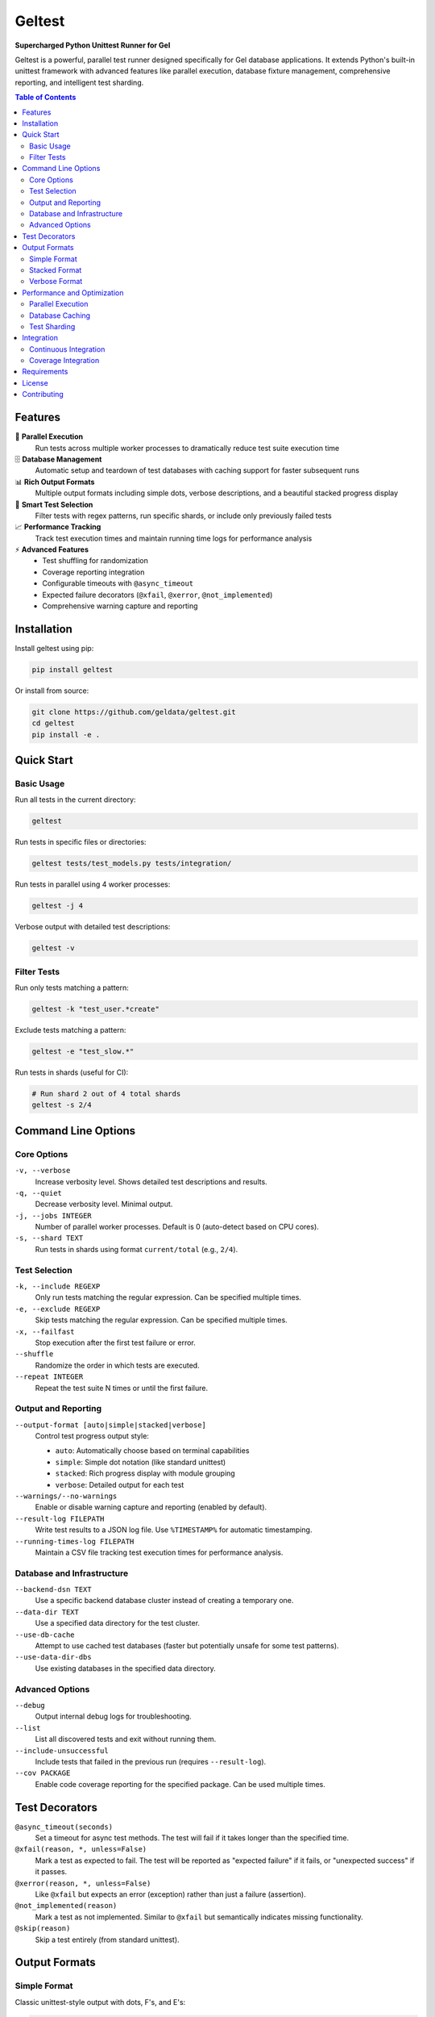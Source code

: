 ============
Geltest
============

**Supercharged Python Unittest Runner for Gel**

Geltest is a powerful, parallel test runner designed specifically for Gel
database applications. It extends Python's built-in unittest framework with
advanced features like parallel execution, database fixture management,
comprehensive reporting, and intelligent test sharding.

.. contents:: Table of Contents
   :local:
   :depth: 2

Features
========

🚀 **Parallel Execution**
   Run tests across multiple worker processes to dramatically reduce test
   suite execution time

🗄️ **Database Management**
   Automatic setup and teardown of test databases with caching support for
   faster subsequent runs

📊 **Rich Output Formats**
   Multiple output formats including simple dots, verbose descriptions, and a
   beautiful stacked progress display

🎯 **Smart Test Selection**
   Filter tests with regex patterns, run specific shards, or include only
   previously failed tests

📈 **Performance Tracking**
   Track test execution times and maintain running time logs for performance
   analysis

⚡ **Advanced Features**
   - Test shuffling for randomization
   - Coverage reporting integration
   - Configurable timeouts with ``@async_timeout``
   - Expected failure decorators (``@xfail``, ``@xerror``,
     ``@not_implemented``)
   - Comprehensive warning capture and reporting

Installation
============

Install geltest using pip:

.. code-block:: bash

   pip install geltest

Or install from source:

.. code-block:: bash

   git clone https://github.com/geldata/geltest.git
   cd geltest
   pip install -e .

Quick Start
===========

Basic Usage
-----------

Run all tests in the current directory:

.. code-block:: bash

   geltest

Run tests in specific files or directories:

.. code-block:: bash

   geltest tests/test_models.py tests/integration/

Run tests in parallel using 4 worker processes:

.. code-block:: bash

   geltest -j 4

Verbose output with detailed test descriptions:

.. code-block:: bash

   geltest -v

Filter Tests
------------

Run only tests matching a pattern:

.. code-block:: bash

   geltest -k "test_user.*create"

Exclude tests matching a pattern:

.. code-block:: bash

   geltest -e "test_slow.*"

Run tests in shards (useful for CI):

.. code-block:: bash

   # Run shard 2 out of 4 total shards
   geltest -s 2/4

Command Line Options
====================

Core Options
------------

``-v, --verbose``
   Increase verbosity level. Shows detailed test descriptions and results.

``-q, --quiet``
   Decrease verbosity level. Minimal output.

``-j, --jobs INTEGER``
   Number of parallel worker processes. Default is 0 (auto-detect based on
   CPU cores).

``-s, --shard TEXT``
   Run tests in shards using format ``current/total`` (e.g., ``2/4``).

Test Selection
--------------

``-k, --include REGEXP``
   Only run tests matching the regular expression. Can be specified multiple
   times.

``-e, --exclude REGEXP``
   Skip tests matching the regular expression. Can be specified multiple
   times.

``-x, --failfast``
   Stop execution after the first test failure or error.

``--shuffle``
   Randomize the order in which tests are executed.

``--repeat INTEGER``
   Repeat the test suite N times or until the first failure.

Output and Reporting
--------------------

``--output-format [auto|simple|stacked|verbose]``
   Control test progress output style:

   - ``auto``: Automatically choose based on terminal capabilities
   - ``simple``: Simple dot notation (like standard unittest)
   - ``stacked``: Rich progress display with module grouping
   - ``verbose``: Detailed output for each test

``--warnings/--no-warnings``
   Enable or disable warning capture and reporting (enabled by default).

``--result-log FILEPATH``
   Write test results to a JSON log file. Use ``%TIMESTAMP%`` for automatic
   timestamping.

``--running-times-log FILEPATH``
   Maintain a CSV file tracking test execution times for performance
   analysis.

Database and Infrastructure
---------------------------

``--backend-dsn TEXT``
   Use a specific backend database cluster instead of creating a temporary
   one.

``--data-dir TEXT``
   Use a specified data directory for the test cluster.

``--use-db-cache``
   Attempt to use cached test databases (faster but potentially unsafe for
   some test patterns).

``--use-data-dir-dbs``
   Use existing databases in the specified data directory.

Advanced Options
----------------

``--debug``
   Output internal debug logs for troubleshooting.

``--list``
   List all discovered tests and exit without running them.

``--include-unsuccessful``
   Include tests that failed in the previous run (requires
   ``--result-log``).

``--cov PACKAGE``
   Enable code coverage reporting for the specified package. Can be used
   multiple times.


Test Decorators
===============

``@async_timeout(seconds)``
   Set a timeout for async test methods. The test will fail if it takes
   longer than the specified time.

``@xfail(reason, *, unless=False)``
   Mark a test as expected to fail. The test will be reported as "expected
   failure" if it fails, or "unexpected success" if it passes.

``@xerror(reason, *, unless=False)``
   Like ``@xfail`` but expects an error (exception) rather than just a
   failure (assertion).

``@not_implemented(reason)``
   Mark a test as not implemented. Similar to ``@xfail`` but semantically
   indicates missing functionality.

``@skip(reason)``
   Skip a test entirely (from standard unittest).

Output Formats
==============

Simple Format
-------------
Classic unittest-style output with dots, F's, and E's:

.. code-block::

   ....F..E...s.......................................

Stacked Format
--------------
Rich progress display showing test progress by module:

.. code-block::

   tests/test_models.py    ....F....................
   tests/test_queries.py   ..................s......
   tests/test_auth.py      .........................

   First few failed: test_user_creation, test_login
   Running: (3) test_complex_query, test_batch_insert, test_migration
   Progress: 45/120 tests.

Verbose Format
--------------
Detailed output for each individual test:

.. code-block::

   test_user_creation (tests.test_models.TestUser): OK
   test_user_validation (tests.test_models.TestUser): FAILED: Validation
   failed
   test_async_operation (tests.test_queries.TestQueries): OK

Performance and Optimization
============================

Parallel Execution
------------------

Geltest automatically detects the optimal number of worker processes based
on your CPU cores. You can override this:

.. code-block:: bash

   # Use specific number of workers
   geltest -j 8

   # Use single-threaded execution
   geltest -j 1

Database Caching
----------------

Enable database caching to speed up subsequent test runs:

.. code-block:: bash

   geltest --use-db-cache

This caches the populated test databases and reuses them across runs. Use
with caution as it may lead to test isolation issues if tests modify
persistent state.

Test Sharding
-------------

Distribute tests across multiple CI jobs using sharding:

.. code-block:: bash

   # Job 1 of 4
   geltest -s 1/4

   # Job 2 of 4
   geltest -s 2/4

Geltest intelligently distributes tests to balance load across shards.

Integration
===========

Continuous Integration
----------------------

Example GitHub Actions configuration:

.. code-block:: yaml

   name: Tests
   on: [push, pull_request]

   jobs:
     test:
       runs-on: ubuntu-latest
       strategy:
         matrix:
           shard: [1, 2, 3, 4]
       steps:
         - uses: actions/checkout@v3
         - uses: actions/setup-python@v4
           with:
             python-version: '3.11'
         - run: pip install geltest
         - run: |
             geltest -s ${{ matrix.shard }}/4 \
               --result-log results-${{ matrix.shard }}.json
         - uses: actions/upload-artifact@v3
           with:
             name: test-results
             path: results-*.json

Coverage Integration
--------------------

Generate coverage reports alongside your tests:

.. code-block:: bash

   geltest --cov myproject --cov myproject.submodule

This integrates with the ``coverage`` package to provide detailed code
coverage analysis.

Requirements
============

- Python 3.10+
- click >= 8.1.0
- psutil >= 5.8
- typing-extensions >= 4.14.0

The package is compatible with CPython on Linux, macOS, and Windows.

License
=======

Geltest is licensed under the Apache License, Version 2.0. See the LICENSE
file for details.

Contributing
============

We welcome contributions! Please see our `GitHub repository
<https://github.com/geldata/geltest>`_ for:

- Issue reporting
- Feature requests
- Pull request guidelines
- Development setup instructions
